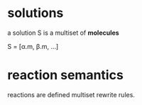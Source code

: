 
* solutions
  a solution S is a multiset of *molecules*
  
  S = [α.m, β.m, ...]

* reaction semantics
  reactions are defined multiset rewrite rules.
